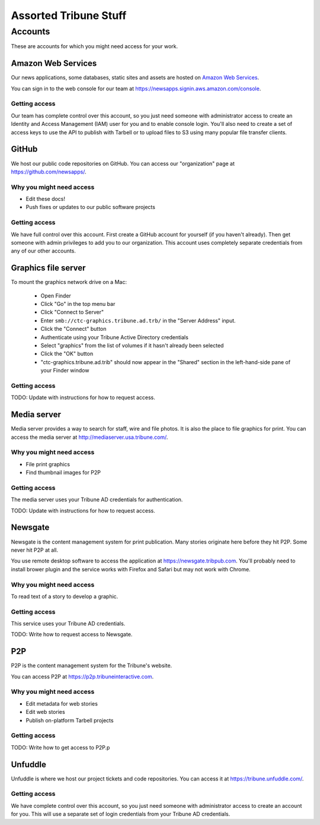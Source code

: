 Assorted Tribune Stuff
======================

Accounts
--------

These are accounts for which you might need access for your work.

Amazon Web Services
~~~~~~~~~~~~~~~~~~~

Our news applications, some databases, static sites and assets are hosted on `Amazon Web Services <http://aws.amazon.com/>`_.

You can sign in to the web console for our team at https://newsapps.signin.aws.amazon.com/console.

Getting access
^^^^^^^^^^^^^^

Our team has complete control over this account, so you just need someone with administrator access to create an Identity and Access Management (IAM) user for you and to enable console login.  You'll also need to create a set of access keys to use the API to publish with Tarbell or to upload files to S3 using many popular file transfer clients.

GitHub
~~~~~~

We host our public code repositories on GitHub.  You can access our "organization" page at https://github.com/newsapps/.

Why you might need access
^^^^^^^^^^^^^^^^^^^^^^^^^

* Edit these docs!
* Push fixes or updates to our public software projects

Getting access
^^^^^^^^^^^^^^

We have full control over this account.  First create a GitHub account for yourself (if you haven't already).  Then get someone with admin privileges to add you to our organization.  This account uses completely separate credentials from any of our other accounts.


Graphics file server
~~~~~~~~~~~~~~~~~~~~

To mount the graphics network drive on a Mac:

    * Open Finder
    * Click "Go" in the top menu bar
    * Click "Connect to Server"
    * Enter ``smb://ctc-graphics.tribune.ad.trb/`` in the "Server Address" input.  
    * Click the "Connect" button
    * Authenticate using your Tribune Active Directory credentials  
    * Select "graphics" from the list of volumes if it hasn't already been selected
    * Click the "OK" button  
    * "ctc-graphics.tribune.ad.trib" should now appear in the "Shared" section in the left-hand-side pane of your Finder window 

Getting access
^^^^^^^^^^^^^^

TODO: Update with instructions for how to request access.

Media server
~~~~~~~~~~~~

Media server provides a way to search for staff, wire and file photos.  It is also the place to file graphics for print.  You can access the media server at http://mediaserver.usa.tribune.com/.

Why you might need access
^^^^^^^^^^^^^^^^^^^^^^^^^

* File print graphics
* Find thumbnail images for P2P  

Getting access
^^^^^^^^^^^^^^

The media server uses your Tribune AD credentials for authentication.

TODO: Update with instructions for how to request access.

Newsgate
~~~~~~~~

Newsgate is the content management system for print publication. Many stories originate here before they hit P2P.  Some never hit P2P at all.

You use remote desktop software to access the application at https://newsgate.tribpub.com.  You'll probably need to install brower plugin and the service works with Firefox and Safari but may not work with Chrome.


Why you might need access
^^^^^^^^^^^^^^^^^^^^^^^^^

To read text of a story to develop a graphic.

Getting access
^^^^^^^^^^^^^^

This service uses your Tribune AD credentials.

TODO: Write how to request access to Newsgate.

P2P
~~~

P2P is the content management system for the Tribune's website.

You can access P2P at https://p2p.tribuneinteractive.com.

Why you might need access
^^^^^^^^^^^^^^^^^^^^^^^^^

* Edit metadata for web stories
* Edit web stories
* Publish on-platform Tarbell projects  

Getting access
^^^^^^^^^^^^^^

TODO: Write how to get access to P2P.p


Unfuddle
~~~~~~~~

Unfuddle is where we host our project tickets and code repositories.  You can access it at https://tribune.unfuddle.com/.

Getting access
^^^^^^^^^^^^^^

We have complete control over this account, so you just need someone with administrator access to create an account for you.  This will use a separate set of login credentials from your Tribune AD credentials. 
